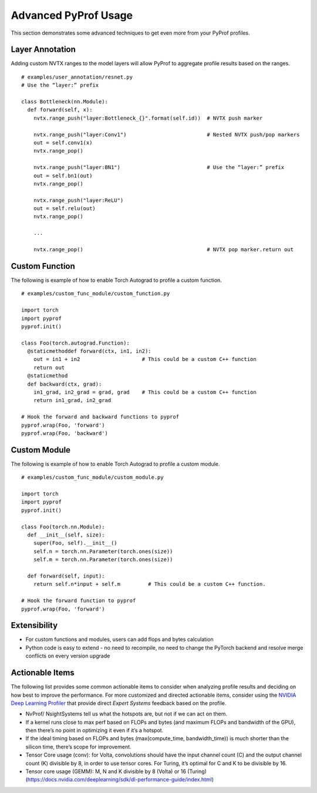 ..
 # Copyright (c) 2020, NVIDIA CORPORATION. All rights reserved.
 #
 # Licensed under the Apache License, Version 2.0 (the "License");
 # you may not use this file except in compliance with the License.
 # You may obtain a copy of the License at
 #
 #     http://www.apache.org/licenses/LICENSE-2.0
 # 
 # Unless required by applicable law or agreed to in writing, software
 # distributed under the License is distributed on an "AS IS" BASIS,
 # WITHOUT WARRANTIES OR CONDITIONS OF ANY KIND, either express or implied.
 # See the License for the specific language governing permissions and
 # limitations under the License.

Advanced PyProf Usage 
=====================

This section demonstrates some advanced techniques to get even more from your
PyProf profiles.

.. _section-layer-annotation:

Layer Annotation
----------------

Adding custom NVTX ranges to the model layers will allow PyProf to aggregate
profile results based on the ranges. ::

  # examples/user_annotation/resnet.py
  # Use the “layer:” prefix
  
  class Bottleneck(nn.Module):
    def forward(self, x):
      nvtx.range_push("layer:Bottleneck_{}".format(self.id))  # NVTX push marker
      
      nvtx.range_push("layer:Conv1")                          # Nested NVTX push/pop markers
      out = self.conv1(x)
      nvtx.range_pop()
      
      nvtx.range_push("layer:BN1")                            # Use the “layer:” prefix
      out = self.bn1(out)
      nvtx.range_pop()
      
      nvtx.range_push("layer:ReLU")
      out = self.relu(out)
      nvtx.range_pop()
      
      ...
      
      nvtx.range_pop()                                        # NVTX pop marker.return out

.. _section-custom-function:

Custom Function
---------------

The following is example of how to enable Torch Autograd to profile a custom
function. ::

  # examples/custom_func_module/custom_function.py
  
  import torch
  import pyprof
  pyprof.init()
  
  class Foo(torch.autograd.Function):
    @staticmethoddef forward(ctx, in1, in2):
      out = in1 + in2                    # This could be a custom C++ function
      return out
    @staticmethod
    def backward(ctx, grad):
      in1_grad, in2_grad = grad, grad    # This could be a custom C++ function
      return in1_grad, in2_grad
  
  # Hook the forward and backward functions to pyprof
  pyprof.wrap(Foo, 'forward')
  pyprof.wrap(Foo, 'backward')

.. _section-custom-module:

Custom Module
---------------

The following is example of how to enable Torch Autograd to profile a custom
module. ::

  # examples/custom_func_module/custom_module.py
  
  import torch
  import pyprof
  pyprof.init()
  
  class Foo(torch.nn.Module):
    def __init__(self, size):
      super(Foo, self).__init__()
      self.n = torch.nn.Parameter(torch.ones(size))
      self.m = torch.nn.Parameter(torch.ones(size))
      
    def forward(self, input):
      return self.n*input + self.m         # This could be a custom C++ function.
  
  # Hook the forward function to pyprof
  pyprof.wrap(Foo, 'forward')

Extensibility
-------------

* For custom functions and modules, users can add flops and bytes calculation

* Python code is easy to extend - no need to recompile, no need to change the 
  PyTorch backend and resolve merge conflicts on every version upgrade

Actionable Items
----------------

The following list provides some common actionable items to consider when 
analyzing profile results and deciding on how best to improve the performance. 
For more customized and directed actionable items, consider using the `NVIDIA 
Deep Learning Profiler <https://docs.nvidia.com/deeplearning/frameworks/dlprof-user-guide/index.html>`_ 
that provide direct *Expert Systems* feedback based on the profile.

* NvProf/ NsightSystems tell us what the hotspots are, but not if we can act on 
  them.

* If a kernel runs close to max perf based on FLOPs and bytes (and maximum FLOPs
  and bandwidth of the GPU), then there’s no point in optimizing it even if it’s
  a hotspot.
  
* If the ideal timing based on FLOPs and bytes (max(compute_time, 
  bandwidth_time)) is much shorter than the silicon time, there’s scope for 
  improvement.
  
* Tensor Core usage (conv): for Volta, convolutions should have the input 
  channel count (C) and the output channel count (K) divisible by 8, in order to
  use tensor cores. For Turing, it’s optimal for C and K to be divisible by 16. 
  
* Tensor core usage (GEMM): M, N and K divisible by 8 (Volta) or 16 (Turing) (https://docs.nvidia.com/deeplearning/sdk/dl-performance-guide/index.html)  

